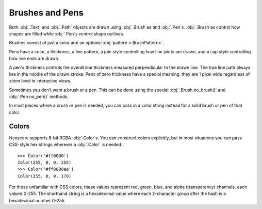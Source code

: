 Brushes and Pens
================

Both :obj:`.Text` and :obj:`.Path` objects are drawn using :obj:`.Brush`\ es and :obj:`.Pen`\ s.  :obj:`.Brush`\ es control how shapes are filled while :obj:`.Pen`\ s control shape outlines.

.. rendered-example::

   brush = Brush("#ffff0099")
   pen = Pen("000000", Mm(1), PenPattern.DASH)
   Path.rect(ORIGIN, None, Mm(20), Mm(20), brush, pen)


Brushes consist of just a color and an optional :obj:`pattern <.BrushPattern>`.

Pens have a color, a thickness, a line pattern, a join style controlling how line joints are drawn, and a cap style controlling how line ends are drawn.

.. rendered-example::
   
   pens = [
       Pen(thickness=Mm(0.5), pattern=PenPattern.SOLID),
       Pen(thickness=Mm(0.5), pattern=PenPattern.DASH),
       Pen(thickness=Mm(0.5), pattern=PenPattern.DOT),
       Pen(thickness=Mm(0.5), pattern=PenPattern.DASHDOT),
       Pen(thickness=Mm(0.5), pattern=PenPattern.DASHDOTDOT),
   ]

   for i, pen in enumerate(pens):
       Path.straight_line((ZERO, Mm(5 * i)), None, (Mm(40), ZERO), pen=pen)

A pen's thickness controls the overall line thickness measured perpendicular to the drawn line. The true line path always lies in the middle of the drawn stroke. Pens of zero thickness have a special meaning: they are 1 pixel wide regardless of zoom level in interactive views.

..
   This example has to be skipped due to https://github.com/DigiScore/neoscore/issues/14

   .. rendered-example::

      thick_pen = Pen("000000aa", Mm(0.2))
      cosmetically_thin_pen = Pen("#ff0000", ZERO)
      Path.straight_line(ORIGIN, None, (Mm(40), ZERO), pen=thick_pen)
      Path.straight_line(ORIGIN, None, (Mm(40), ZERO), pen=cosmetically_thin_pen)

Sometimes you don't want a brush or a pen. This can be done using the special :obj:`.Brush.no_brush()` and :obj:`.Pen.no_pen()` methods.

.. rendered-example::

   Path.rect(ORIGIN, None, Mm(20), Mm(10), Brush.no_brush())
   Text((Mm(25), Mm(5)), None, "Outline", brush=Brush.no_brush(), pen="#000000")
      
In most places where a brush or pen is needed, you can pass in a color string instead for a solid brush or pen of that color.

.. rendered-example::

   Path.rect(ORIGIN, None, Mm(20), Mm(10), "#ffff0099", "ff00ff")


Colors
------

Neoscore supports 8-bit RGBA :obj:`.Color`\ s. You can construct colors explicitly, but in most situations you can pass CSS-style hex strings wherever a :obj:`.Color` is needed. ::

  >>> Color('#ff0000')
  Color(255, 0, 0, 255)
  >>> Color('#ff0000aa')
  Color(255, 0, 0, 170)

For those unfamiliar with CSS colors, these values represent red, green, blue, and alpha (transparency) channels, each valued 0-255. The shorthand string is a hexadecimal value where each 2-character group after the hash is a hexadecimal number 0-255.

